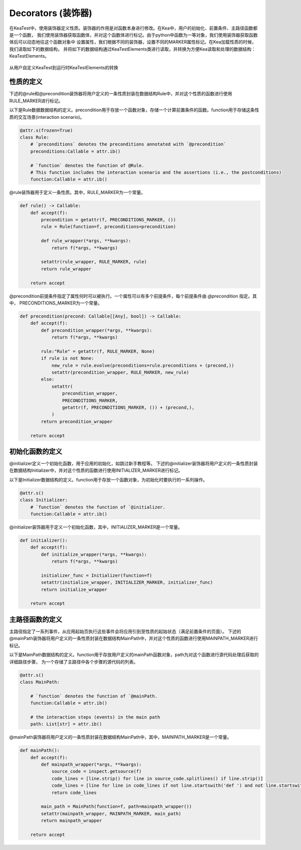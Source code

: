 Decorators (装饰器)
=============================

在KeaTest中，使用装饰器定义性质。装饰器的作用是对函数本身进行修改。在Kea中，用户的初始化、前置条件、主路径函数都是一个函数，
我们使用装饰器获取函数体，并对这个函数体进行标记。由于python中函数为一等对象，我们使用装饰器获取函数体后可以动态地往这个函数对象中
设置属性，我们根据不同的装饰器，设置不同的MARKER属性标记。在Kea加载性质的时候，我们读取如下的数据结构，
并将如下的数据结构通过KeaTestElements类进行读取，并转换为方便Kea读取和处理的数据结构：KeaTestElements。



.. _decorators-keaTestElements:

.. figure:: ../../../../images/decorators-keaTestElements.png
    :align: center

    从用户自定义KeaTest到运行时KeaTestElements的转换

性质的定义
---------------------------------

下述的@rule和@precondition装饰器将用户定义的一条性质封装在数据结构Rule中，并对这个性质的函数进行使用RULE_MARKER进行标记。

以下是Rule数据数据结构的定义。precondition用于存放一个函数对象，存储一个计算前置条件的函数。function用于存储这条性质的交互场景(interaction scenario)。

.. code-block:: python

    @attr.s(frozen=True)
    class Rule:    
        # `preconditions` denotes the preconditions annotated with `@precondition`
        preconditions:Callable = attr.ib()  

        # `function` denotes the function of @Rule. 
        # This function includes the interaction scenario and the assertions (i.e., the postconditions)
        function:Callable = attr.ib()

@rule装饰器用于定义一条性质。其中，RULE_MARKER为一个常量。

.. code-block:: python

    def rule() -> Callable:
        def accept(f):
            precondition = getattr(f, PRECONDITIONS_MARKER, ())
            rule = Rule(function=f, preconditions=precondition)

            def rule_wrapper(*args, **kwargs):
                return f(*args, **kwargs)

            setattr(rule_wrapper, RULE_MARKER, rule)
            return rule_wrapper

        return accept

@precondition前提条件指定了属性何时可以被执行。一个属性可以有多个前提条件，每个前提条件由 `@precondition` 指定。其中，
PRECONDITIONS_MARKER为一个常量。

.. code-block:: python

    def precondition(precond: Callable[[Any], bool]) -> Callable:
        def accept(f):
            def precondition_wrapper(*args, **kwargs):
                return f(*args, **kwargs)

            rule:"Rule" = getattr(f, RULE_MARKER, None)
            if rule is not None:
                new_rule = rule.evolve(preconditions=rule.preconditions + (precond,))
                setattr(precondition_wrapper, RULE_MARKER, new_rule)
            else:
                setattr(
                    precondition_wrapper,
                    PRECONDITIONS_MARKER,
                    getattr(f, PRECONDITIONS_MARKER, ()) + (precond,),
                )
            return precondition_wrapper

        return accept

初始化函数的定义
------------------

@initializer定义一个初始化函数，用于应用的初始化，如跳过新手教程等。
下述的@initializer装饰器将用户定义的一条性质封装在数据结构Initializer中，并对这个性质的函数进行使用INITIALIZER_MARKER进行标记。

以下是Initializer数据结构的定义。function用于存放一个函数对象，为初始化时要执行的一系列操作。

.. code-block:: python

    @attr.s()
    class Initializer: 
        # `function` denotes the function of `@initializer.
        function:Callable = attr.ib()

@initializer装饰器用于定义一个初始化函数，其中，INITIALIZER_MARKER是一个常量。

.. code-block:: python

    def initializer():
        def accept(f):
            def initialize_wrapper(*args, **kwargs):
                return f(*args, **kwargs)

            initializer_func = Initializer(function=f)
            setattr(initialize_wrapper, INITIALIZER_MARKER, initializer_func)
            return initialize_wrapper

        return accept

主路径函数的定义
---------------------

主路径指定了一系列事件，从应用起始页执行这些事件会将应用引到至性质的起始状态（满足前置条件的页面）。
下述的@mainPath装饰器将用户定义的一条性质封装在数据结构MainPath中，并对这个性质的函数进行使用MAINPATH_MARKER进行标记。

以下是MainPath数据结构的定义。function用于存放用户定义的mainPath函数对象，path为对这个函数进行源代码处理后获取的详细路径步骤，
为一个存储了主路径中各个步骤的源代码的列表。

.. code-block:: python

    @attr.s()
    class MainPath:
        
        # `function` denotes the function of `@mainPath.
        function:Callable = attr.ib()

        # the interaction steps (events) in the main path
        path: List[str] = attr.ib()  


@mainPath装饰器将用户定义的一条性质封装在数据结构MainPath中，其中，MAINPATH_MARKER是一个常量。

.. code-block:: python

    def mainPath():
        def accept(f):
            def mainpath_wrapper(*args, **kwargs):
                source_code = inspect.getsource(f)
                code_lines = [line.strip() for line in source_code.splitlines() if line.strip()]
                code_lines = [line for line in code_lines if not line.startswith('def ') and not line.startswith('@') and not line.startswith('#')]
                return code_lines

            main_path = MainPath(function=f, path=mainpath_wrapper())
            setattr(mainpath_wrapper, MAINPATH_MARKER, main_path)
            return mainpath_wrapper

        return accept